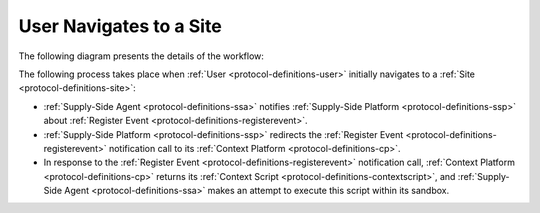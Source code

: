 User Navigates to a Site
========================

The following diagram presents the details of the workflow:

.. uml::
    :align: center

    skinparam monochrome true

    participant "Supply-Side\nAgent"       as SSA
    participant "Supply-Side\nPlatform"    as SSP
    participant "SS Context\nPlatform"     as SSCP

    SSA -> SSP : Register Event
    SSP -> SSCP : Register Event\n//redirected//
    SSCP --> SSA: Context Scripts
    SSA -> SSA: Execute\nContext Scripts
    SSA -> SSCP: Result of Context Scripts\n//optional//

The following process takes place when :ref:`User <protocol-definitions-user>` initially navigates to a :ref:`Site <protocol-definitions-site>`:

* :ref:`Supply-Side Agent <protocol-definitions-ssa>` notifies :ref:`Supply-Side Platform <protocol-definitions-ssp>` about :ref:`Register Event <protocol-definitions-registerevent>`.
* :ref:`Supply-Side Platform <protocol-definitions-ssp>` redirects the :ref:`Register Event <protocol-definitions-registerevent>` notification call to its :ref:`Context Platform <protocol-definitions-cp>`.
* In response to the :ref:`Register Event <protocol-definitions-registerevent>` notification call, :ref:`Context Platform <protocol-definitions-cp>` returns its :ref:`Context Script <protocol-definitions-contextscript>`, and :ref:`Supply-Side Agent <protocol-definitions-ssa>` makes an attempt to execute this script within its sandbox.
